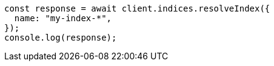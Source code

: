 // This file is autogenerated, DO NOT EDIT
// Use `node scripts/generate-docs-examples.js` to generate the docs examples

[source, js]
----
const response = await client.indices.resolveIndex({
  name: "my-index-*",
});
console.log(response);
----
